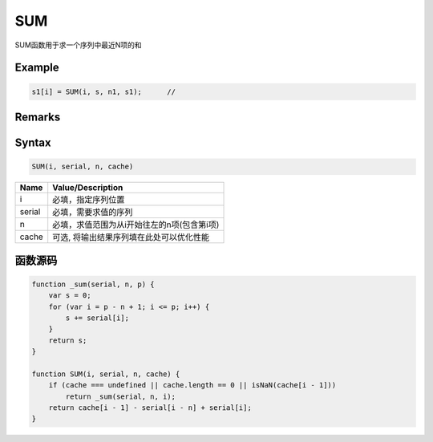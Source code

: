 SUM
==================================================
SUM函数用于求一个序列中最近N项的和

Example
--------------------------------------------------
.. code-block:: javascript

    s1[i] = SUM(i, s, n1, s1);      //

    
Remarks
--------------------------------------------------

Syntax
--------------------------------------------------
.. code-block:: javascript

    SUM(i, serial, n, cache)

======================== =================================================================================
Name	                 Value/Description
======================== =================================================================================
i                        必填，指定序列位置
serial                   必填，需要求值的序列
n                        必填，求值范围为从i开始往左的n项(包含第i项)
cache                    可选, 将输出结果序列填在此处可以优化性能
======================== =================================================================================

函数源码
--------------------------------------------------
.. code-block:: javascript

    function _sum(serial, n, p) {
        var s = 0;
        for (var i = p - n + 1; i <= p; i++) {
            s += serial[i];
        }
        return s;
    }

    function SUM(i, serial, n, cache) {
        if (cache === undefined || cache.length == 0 || isNaN(cache[i - 1]))
            return _sum(serial, n, i);
        return cache[i - 1] - serial[i - n] + serial[i];
    }
